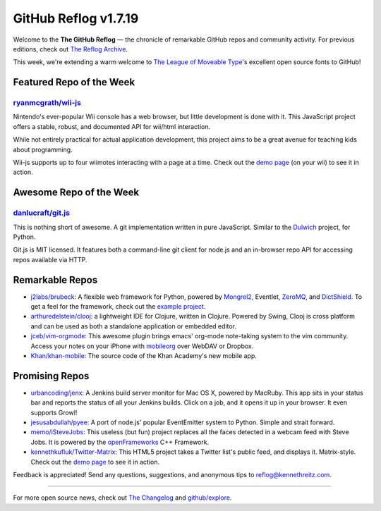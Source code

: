 GitHub Reflog v1.7.19
=====================

Welcome to the **The GitHub Reflog** — the chronicle of remarkable
GitHub repos and community activity. For previous editions, check out
`The Reflog Archive <https://github.com/kennethreitz/github-reflog>`_.

This week, we're extending a warm welcome to `The League of Moveable
Type <https://github.com/theleagueof>`_'s excellent open source fonts to
GitHub!

Featured Repo of the Week
~~~~~~~~~~~~~~~~~~~~~~~~~

`ryanmcgrath/wii-js <https://github.com/ryanmcgrath/wii-js>`_
+++++++++++++++++++++++++++++++++++++++++++++++++++++++++++++

Nintendo's ever-popular Wii console has a web browser, but little
development is done with it. This JavaScript project offers a stable,
robust, and documented API for wii/html interaction.

While not entirely practical for actual application development, this
project aims to be a great avenue for teaching kids about programming.

Wii-js supports up to four wiimotes interacting with a page at a time.
Check out the `demo page <http://venodesigns.net/wii/>`_ (on your wii)
to see it in action.

Awesome Repo of the Week
~~~~~~~~~~~~~~~~~~~~~~~~

`danlucraft/git.js <https://github.com/danlucraft/git.js>`_
+++++++++++++++++++++++++++++++++++++++++++++++++++++++++++

This is nothing short of awesome. A git implementation written in pure
JavaScript. Similar to the
`Dulwich <https://github.com/jelmer/dulwich>`_ project, for Python.

Git.js is MIT licensed. It features both a command-line git client for
node.js and an in-browser repo API for accessing repos available via
HTTP.

Remarkable Repos
~~~~~~~~~~~~~~~~

-  `j2labs/brubeck <https://github.com/j2labs/brubeck>`_: A flexible
   web framework for Python, powered by
   `Mongrel2 <https://github.com/zedshaw/mongrel2>`_, Eventlet,
   `ZeroMQ <https://github.com/zeromq/>`_, and
   `DictShield <https://github.com/j2labs/dictshield>`_. To get a feel
   for the framework, check out the `example
   project <https://github.com/j2labs/listsurf>`_.

-  `arthuredelstein/clooj <https://github.com/arthuredelstein/clooj>`_:
   a lightweight IDE for Clojure, written in Clojure. Powered by Swing,
   Clooj is cross platform and can be used as both a standalone
   application or embedded editor.

-  `jceb/vim-orgmode <https://github.com/jceb/vim-orgmode>`_: This
   awesome plugin brings emacs' org-mode note-taking system to the vim
   community. Access your notes on your iPhone with
   `mobileorg <https://github.com/richard/mobileorg>`_ over WebDAV or
   Dropbox.

-  `Khan/khan-mobile <https://github.com/Khan/khan-mobile>`_: The
   source code of the Khan Academy's new mobile app.

Promising Repos
~~~~~~~~~~~~~~~

-  `urbancoding/jenx <https://github.com/urbancoding/jenx>`_: A
   Jenkins build server monitor for Mac OS X, powered by MacRuby. This
   app sits in your status bar and reports the status of all your
   Jenkins builds. Click on a job, and it opens it up in your browser.
   It even supports Growl!

-  `jesusabdullah/pyee <https://github.com/jesusabdullah/pyee>`_: A
   port of node.js' popular EventEmitter system to Python. Simple and
   strait forward.

-  `memo/iSteveJobs <https://github.com/memo/iSteveJobs>`_: This
   useless (but fun) project replaces all the faces detected in a webcam
   feed with Steve Jobs. It is powered by the
   `openFrameworks <https://github.com/openframeworks/openFrameworks>`_
   C++ Framework.

-  `kennethkufluk/Twitter-Matrix <https://github.com/kennethkufluk/Twitter-Matrix>`_:
   This HTML5 project takes a Twitter list's public feed, and displays
   it. Matrix-style. Check out the `demo
   page <http://kenneth.kufluk.com/matrix/>`_ to see it in action.

Feedback is appreciated! Send any questions, suggestions, and anonymous
tips to reflog@kennethreitz.com.

--------------

For more open source news, check out `The
Changelog <http://thechangelog.com>`_ and
`github/explore <http://github.com/explore>`_.
